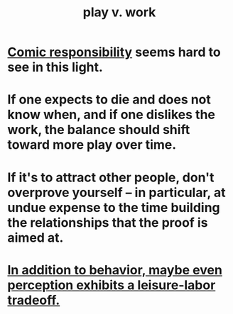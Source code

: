 :PROPERTIES:
:ID:       e32322dd-0ae6-4c7c-a619-a32accac8763
:ROAM_ALIASES: "Neither too much work nor too much play."
:END:
#+title: play v. work
* [[id:ff5f634a-f8fa-482c-95a7-6be10e55e58d][Comic responsibility]] seems hard to see in this light.
* If one expects to die and does not know when, and if one dislikes the work, the balance should shift toward more play over time.
* If it's to attract other people, don't overprove yourself -- in particular, at undue expense to the time building the relationships that the proof is aimed at.
* [[id:f2541cb6-35b4-4e5e-b81d-436da41f6277][In addition to behavior, maybe even perception exhibits a leisure-labor tradeoff.]]
